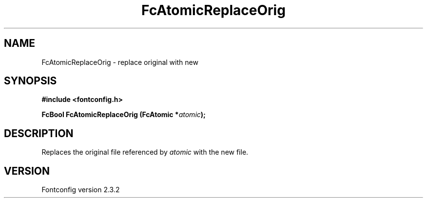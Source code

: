 .\" This manpage has been automatically generated by docbook2man 
.\" from a DocBook document.  This tool can be found at:
.\" <http://shell.ipoline.com/~elmert/comp/docbook2X/> 
.\" Please send any bug reports, improvements, comments, patches, 
.\" etc. to Steve Cheng <steve@ggi-project.org>.
.TH "FcAtomicReplaceOrig" "3" "27 April 2005" "" ""

.SH NAME
FcAtomicReplaceOrig \- replace original with new
.SH SYNOPSIS
.sp
\fB#include <fontconfig.h>
.sp
FcBool FcAtomicReplaceOrig (FcAtomic *\fIatomic\fB);
\fR
.SH "DESCRIPTION"
.PP
Replaces the original file referenced by \fIatomic\fR with the new file.
.SH "VERSION"
.PP
Fontconfig version 2.3.2
